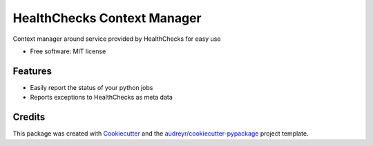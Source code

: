 ============================
HealthChecks Context Manager
============================


.. image:: https://img.shields.io/pypi/v/healthchecks_context_manager.svg
        :target: https://pypi.org/project/healthchecks-wrapper

.. image:: https://img.shields.io/travis/samarpan-rai/healthchecks_context_manager.svg
        :target: https://travis-ci.com/samarpan-rai/healthchecks_context_manager


Context manager around service provided by HealthChecks for easy use

* Free software: MIT license


Features
--------

* Easily report the status of your python jobs
* Reports exceptions to HealthChecks as meta data


Credits
-------

This package was created with Cookiecutter_ and the `audreyr/cookiecutter-pypackage`_ project template.

.. _Cookiecutter: https://github.com/audreyr/cookiecutter
.. _`audreyr/cookiecutter-pypackage`: https://github.com/audreyr/cookiecutter-pypackage
